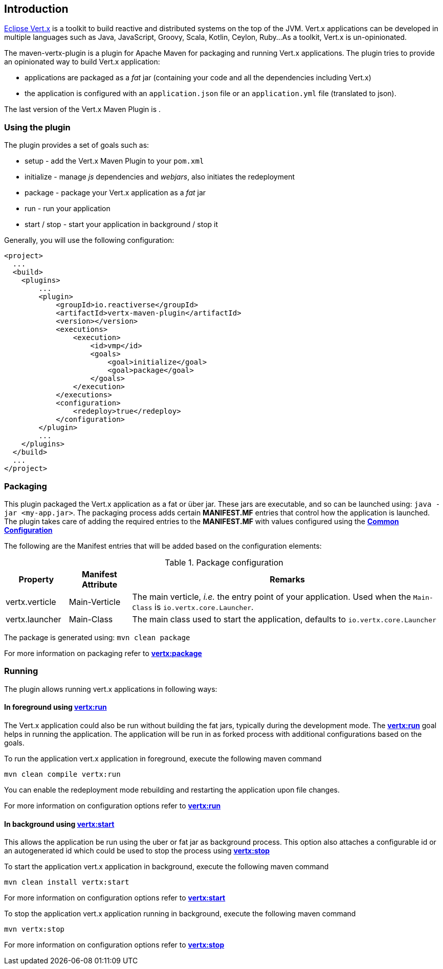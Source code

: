 == Introduction
:version:

http://vertx.io/[Eclipse Vert.x] is a toolkit to build reactive and distributed systems on the top of the JVM.
Vert.x applications can be developed in multiple languages such as Java, JavaScript, Groovy, Scala, Kotlin, Ceylon, Ruby...
As a toolkit, Vert.x is un-opinionated.

The maven-vertx-plugin is a plugin for Apache Maven for packaging and running Vert.x applications.
The plugin tries to provide an opinionated way to build Vert.x application:

* applications are packaged as a _fat_ jar (containing your code and all the dependencies including Vert.x)
* the application is configured with an `application.json` file or an `application.yml` file (translated to json).

The last version of the Vert.x Maven Plugin is **{version}**.

=== Using the plugin

The plugin provides a set of goals such as:

* setup - add the Vert.x Maven Plugin to your `pom.xml`
* initialize - manage _js_ dependencies and _webjars_, also initiates the redeployment
* package - package your Vert.x application as a _fat_ jar
* run - run your application
* start / stop - start your application in background / stop it

Generally, you will use the following configuration:

[source,xml,subs=attributes+]
----
<project>
  ...
  <build>
    <plugins>
        ...
        <plugin>
            <groupId>io.reactiverse</groupId>
            <artifactId>vertx-maven-plugin</artifactId>
            <version>{version}</version>
            <executions>
                <execution>
                    <id>vmp</id>
                    <goals>
                        <goal>initialize</goal>
                        <goal>package</goal>
                    </goals>
                </execution>
            </executions>
            <configuration>
                <redeploy>true</redeploy>
            </configuration>
        </plugin>
        ...
    </plugins>
  </build>
  ...
</project>
----

=== Packaging

This plugin packaged the Vert.x application as a fat or über jar.
These jars are executable, and so can be launched using: `java -jar <my-app.jar>`.
The packaging process adds certain *MANIFEST.MF* entries that control how the application is launched.
The plugin takes care of adding the required entries to the *MANIFEST.MF* with values configured using the **<<common:configurations,Common Configuration>>**

The following are the Manifest entries that will be added based on the configuration elements:

.Package configuration
[cols="1,1,5"]
|===
| Property| Manifest Attribute | Remarks

| vertx.verticle
| Main-Verticle
| The main verticle, _i.e._ the entry point of your application. Used when the `Main-Class` is `io.vertx.core.Launcher`.

| vertx.launcher
| Main-Class
| The main class used to start the application, defaults to `io.vertx.core.Launcher`
|===

The package is generated using:  `mvn clean package`

For more information on packaging refer to **<<vertx:package,vertx:package>>**

=== Running

The plugin allows running vert.x applications in following ways:

==== In foreground using **<<vertx:run,vertx:run>>**

:description:

The Vert.x application could also be run without building the fat jars, typically during the development mode.
The **<<vertx:run,vertx:run>>** goal helps in running the application.
The application will be run in as forked process with additional configurations based on the goals.

To run the application vert.x application in foreground, execute the following maven command

`mvn clean compile vertx:run`

You can enable the redeployment mode rebuilding and restarting the application upon file changes.

For more information on configuration options refer to  **<<vertx:run,vertx:run>>**

==== In background using **<<vertx:start,vertx:start>>**

:description:

This allows the application be run using the uber or fat jar as background process.
This option also attaches a configurable id or an autogenerated id which could be used to stop the process using **<<vertx:stop,vertx:stop>>**

To start the application vert.x application in background, execute the following maven command

`mvn clean install vertx:start`

For more information on configuration options refer to **<<vertx:start,vertx:start>>**

To stop the application vert.x application running in background, execute the following maven command

`mvn vertx:stop`

For more information on configuration options refer to **<<vertx:stop,vertx:stop>>**
